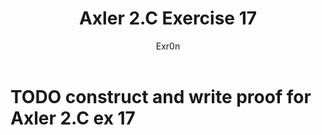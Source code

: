 #+TITLE: Axler 2.C Exercise 17
#+AUTHOR: Exr0n

* TODO construct and write proof for Axler 2.C ex 17
